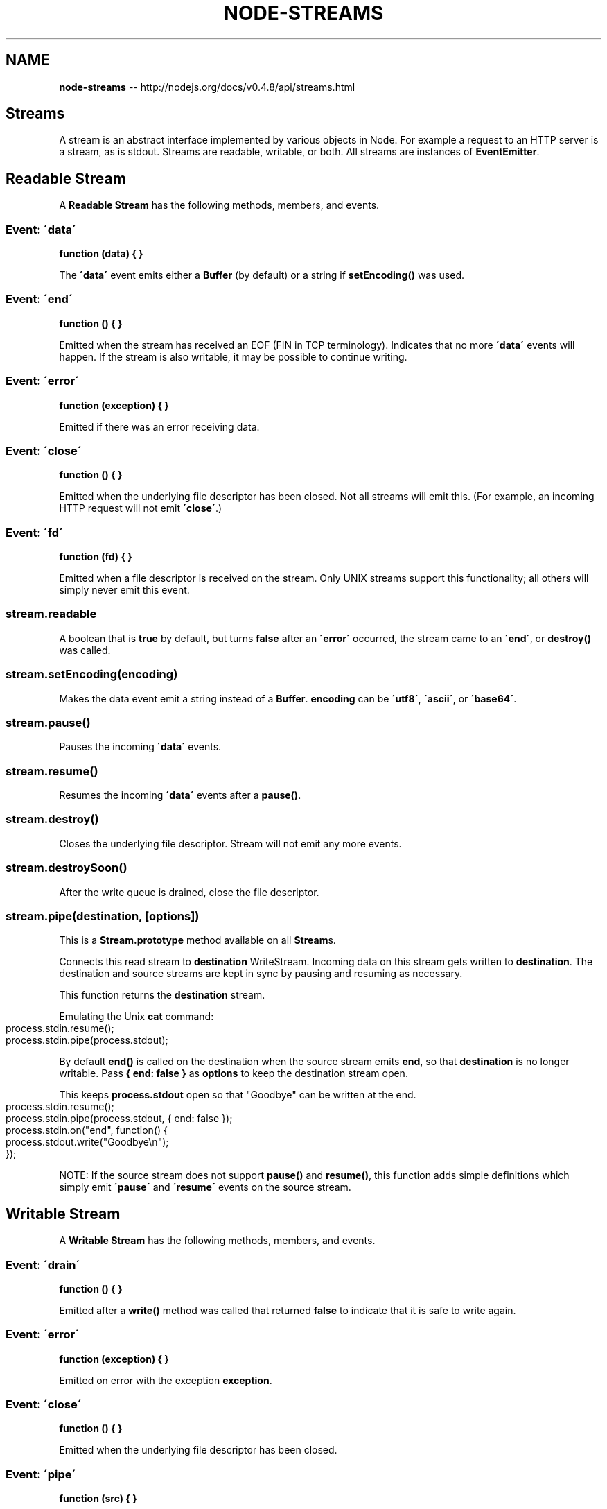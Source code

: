 .\" Generated with Ronnjs/v0.1
.\" http://github.com/kapouer/ronnjs/
.
.TH "NODE\-STREAMS" "3" "October 2011" "" ""
.
.SH "NAME"
\fBnode-streams\fR \-\- http://nodejs\.org/docs/v0\.4\.8/api/streams\.html
.
.SH "Streams"
A stream is an abstract interface implemented by various objects in Node\.
For example a request to an HTTP server is a stream, as is stdout\. Streams
are readable, writable, or both\. All streams are instances of \fBEventEmitter\fR\|\.
.
.SH "Readable Stream"
A \fBReadable Stream\fR has the following methods, members, and events\.
.
.SS "Event: \'data\'"
\fBfunction (data) { }\fR
.
.P
The \fB\'data\'\fR event emits either a \fBBuffer\fR (by default) or a string if \fBsetEncoding()\fR was used\.
.
.SS "Event: \'end\'"
\fBfunction () { }\fR
.
.P
Emitted when the stream has received an EOF (FIN in TCP terminology)\.
Indicates that no more \fB\'data\'\fR events will happen\. If the stream is also
writable, it may be possible to continue writing\.
.
.SS "Event: \'error\'"
\fBfunction (exception) { }\fR
.
.P
Emitted if there was an error receiving data\.
.
.SS "Event: \'close\'"
\fBfunction () { }\fR
.
.P
Emitted when the underlying file descriptor has been closed\. Not all streams
will emit this\.  (For example, an incoming HTTP request will not emit \fB\'close\'\fR\|\.)
.
.SS "Event: \'fd\'"
\fBfunction (fd) { }\fR
.
.P
Emitted when a file descriptor is received on the stream\. Only UNIX streams
support this functionality; all others will simply never emit this event\.
.
.SS "stream\.readable"
A boolean that is \fBtrue\fR by default, but turns \fBfalse\fR after an \fB\'error\'\fR
occurred, the stream came to an \fB\'end\'\fR, or \fBdestroy()\fR was called\.
.
.SS "stream\.setEncoding(encoding)"
Makes the data event emit a string instead of a \fBBuffer\fR\|\. \fBencoding\fR can be \fB\'utf8\'\fR, \fB\'ascii\'\fR, or \fB\'base64\'\fR\|\.
.
.SS "stream\.pause()"
Pauses the incoming \fB\'data\'\fR events\.
.
.SS "stream\.resume()"
Resumes the incoming \fB\'data\'\fR events after a \fBpause()\fR\|\.
.
.SS "stream\.destroy()"
Closes the underlying file descriptor\. Stream will not emit any more events\.
.
.SS "stream\.destroySoon()"
After the write queue is drained, close the file descriptor\.
.
.SS "stream\.pipe(destination, [options])"
This is a \fBStream\.prototype\fR method available on all \fBStream\fRs\.
.
.P
Connects this read stream to \fBdestination\fR WriteStream\. Incoming
data on this stream gets written to \fBdestination\fR\|\. The destination and source
streams are kept in sync by pausing and resuming as necessary\.
.
.P
This function returns the \fBdestination\fR stream\.
.
.P
Emulating the Unix \fBcat\fR command:
.
.IP "" 4
.
.nf
process\.stdin\.resume();
process\.stdin\.pipe(process\.stdout);
.
.fi
.
.IP "" 0
.
.P
By default \fBend()\fR is called on the destination when the source stream emits \fBend\fR, so that \fBdestination\fR is no longer writable\. Pass \fB{ end: false }\fR as \fBoptions\fR to keep the destination stream open\.
.
.P
This keeps \fBprocess\.stdout\fR open so that "Goodbye" can be written at the end\.
.
.IP "" 4
.
.nf
process\.stdin\.resume();
process\.stdin\.pipe(process\.stdout, { end: false });
process\.stdin\.on("end", function() {
  process\.stdout\.write("Goodbye\\n");
});
.
.fi
.
.IP "" 0
.
.P
NOTE: If the source stream does not support \fBpause()\fR and \fBresume()\fR, this function
adds simple definitions which simply emit \fB\'pause\'\fR and \fB\'resume\'\fR events on
the source stream\.
.
.SH "Writable Stream"
A \fBWritable Stream\fR has the following methods, members, and events\.
.
.SS "Event: \'drain\'"
\fBfunction () { }\fR
.
.P
Emitted after a \fBwrite()\fR method was called that returned \fBfalse\fR to
indicate that it is safe to write again\.
.
.SS "Event: \'error\'"
\fBfunction (exception) { }\fR
.
.P
Emitted on error with the exception \fBexception\fR\|\.
.
.SS "Event: \'close\'"
\fBfunction () { }\fR
.
.P
Emitted when the underlying file descriptor has been closed\.
.
.SS "Event: \'pipe\'"
\fBfunction (src) { }\fR
.
.P
Emitted when the stream is passed to a readable stream\'s pipe method\.
.
.SS "stream\.writable"
A boolean that is \fBtrue\fR by default, but turns \fBfalse\fR after an \fB\'error\'\fR
occurred or \fBend()\fR / \fBdestroy()\fR was called\.
.
.SS "stream\.write(string, encoding=\'utf8\', [fd])"
Writes \fBstring\fR with the given \fBencoding\fR to the stream\.  Returns \fBtrue\fR if
the string has been flushed to the kernel buffer\.  Returns \fBfalse\fR to
indicate that the kernel buffer is full, and the data will be sent out in
the future\. The \fB\'drain\'\fR event will indicate when the kernel buffer is
empty again\. The \fBencoding\fR defaults to \fB\'utf8\'\fR\|\.
.
.P
If the optional \fBfd\fR parameter is specified, it is interpreted as an integral
file descriptor to be sent over the stream\. This is only supported for UNIX
streams, and is silently ignored otherwise\. When writing a file descriptor in
this manner, closing the descriptor before the stream drains risks sending an
invalid (closed) FD\.
.
.SS "stream\.write(buffer)"
Same as the above except with a raw buffer\.
.
.SS "stream\.end()"
Terminates the stream with EOF or FIN\.
.
.SS "stream\.end(string, encoding)"
Sends \fBstring\fR with the given \fBencoding\fR and terminates the stream with EOF
or FIN\. This is useful to reduce the number of packets sent\.
.
.SS "stream\.end(buffer)"
Same as above but with a \fBbuffer\fR\|\.
.
.SS "stream\.destroy()"
Closes the underlying file descriptor\. Stream will not emit any more events\.
.
.SS "stream\.destroySoon()"
After the write queue is drained, close the file descriptor\. \fBdestroySoon()\fR
can still destroy straight away, as long as there is no data left in the queue
for writes\.